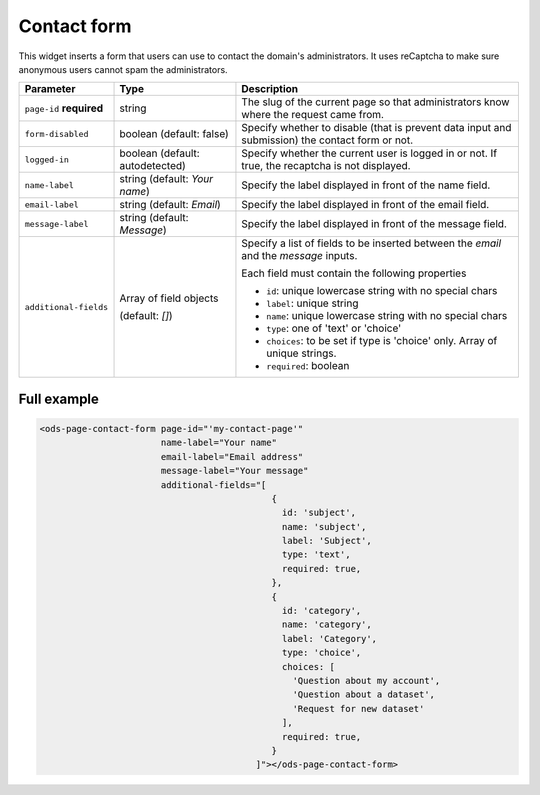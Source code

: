 Contact form
============

This widget inserts a form that users can use to contact the domain's administrators. It uses reCaptcha to make sure
anonymous users cannot spam the administrators.

.. localizedimage:: integrate_content__contact-form.png
     :alt: Contact form

.. list-table::
   :header-rows: 1

   * * Parameter
     * Type
     * Description
   * * ``page-id`` **required**
     * string
     * The slug of the current page so that administrators know where the request came from.
   * * ``form-disabled``
     * boolean (default: false)
     * Specify whether to disable (that is prevent data input and submission) the contact form or not.
   * * ``logged-in``
     * boolean (default: autodetected)
     * Specify whether the current user is logged in or not. If true, the recaptcha is not displayed.
   * * ``name-label``
     * string (default: `Your name`)
     * Specify the label displayed in front of the name field.
   * * ``email-label``
     * string (default: `Email`)
     * Specify the label displayed in front of the email field.
   * * ``message-label``
     * string (default: `Message`)
     * Specify the label displayed in front of the message field.
   * * ``additional-fields``
     * Array of field objects

       (default: `[]`)
     * Specify a list of fields to be inserted between the `email` and the `message` inputs.

       Each field must contain the following properties

       * ``id``: unique lowercase string with no special chars
       * ``label``: unique string
       * ``name``: unique lowercase string with no special chars
       * ``type``: one of 'text' or 'choice'
       * ``choices``: to be set if type is 'choice' only. Array of unique strings.
       * ``required``: boolean

Full example
------------

.. code-block:: html

   <ods-page-contact-form page-id="'my-contact-page'"
                          name-label="Your name"
                          email-label="Email address"
                          message-label="Your message"
                          additional-fields="[
                                               {
                                                 id: 'subject',
                                                 name: 'subject',
                                                 label: 'Subject',
                                                 type: 'text',
                                                 required: true,
                                               },
                                               {
                                                 id: 'category',
                                                 name: 'category',
                                                 label: 'Category',
                                                 type: 'choice',
                                                 choices: [
                                                   'Question about my account',
                                                   'Question about a dataset',
                                                   'Request for new dataset'
                                                 ],
                                                 required: true,
                                               }
                                            ]"></ods-page-contact-form>
